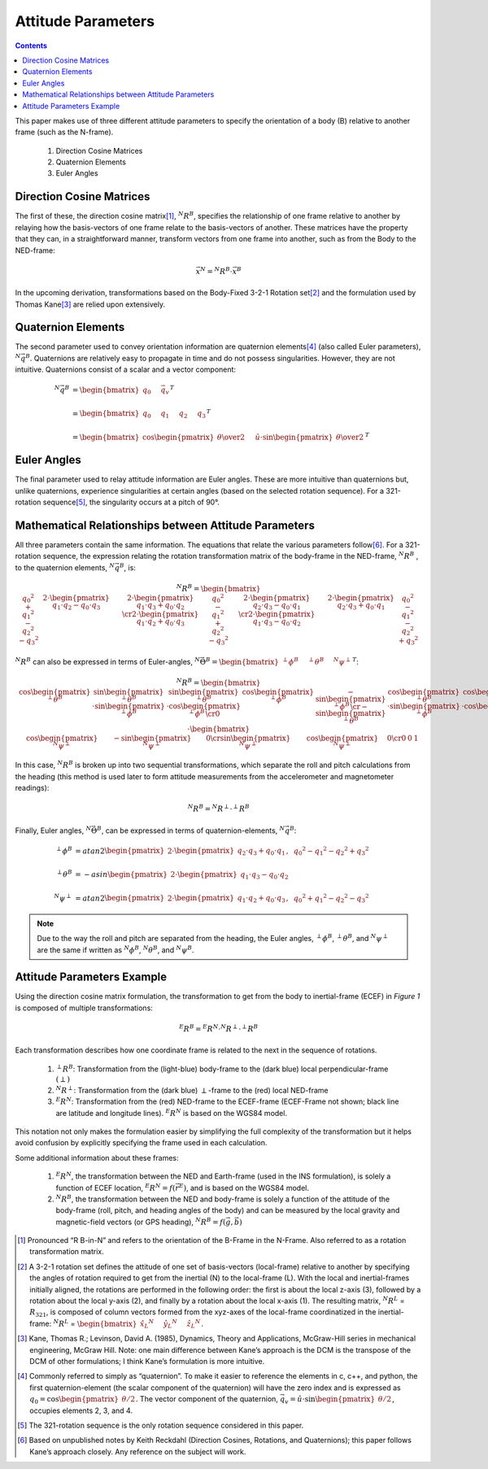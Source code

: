 
********************
Attitude Parameters
********************

.. contents:: Contents
    :local:

.. role::  raw-html(raw)
    :format: html

.. sectionauthor:: Joseph S Motyka <jmotyka at aceinna.com>

This paper makes use of three different attitude parameters to specify the orientation of a body
(B) relative to another frame (such as the N-frame).

   #.  Direction Cosine Matrices
   #.  Quaternion Elements
   #.  Euler Angles


Direction Cosine Matrices
==========================

The first of these, the direction cosine matrix\ [#rot_BinN]_, |R_BinN|\ , specifies the
relationship of one frame relative to another by relaying how the basis-vectors of one frame relate
to the basis-vectors of another.  These matrices have the property that they can, in a
straightforward manner, transform vectors from one frame into another, such as from the Body to the
NED-frame:

.. math::

    \vec{x}{^N} = {^N}{R}{^B} \cdot \vec{x}{^B}


In the upcoming derivation, transformations based on the Body-Fixed 3-2-1 Rotation set\ [#rot_321]_
and the formulation used by Thomas Kane\ [#Kane_Ref]_  are relied upon extensively.


Quaternion Elements
====================

The second parameter used to convey orientation information are quaternion elements\ [#quatElems]_
(also called Euler parameters), |q_BinN|.  Quaternions are relatively easy to propagate in time and
do not possess singularities.  However, they are not intuitive.  Quaternions consist of a scalar
and a vector component:


.. math::

    {^N}{\vec{q}}{^B} &= { \begin{bmatrix} {
                                            q_{0} \hspace{5mm} \vec{q}_{v}
                           } \end{bmatrix}
                         }^{T} \\
                      {\hspace{5mm}} \\
    &= { \begin{bmatrix} {q_{0} \hspace{5mm} q_{1} \hspace{5mm} q_{2} \hspace{5mm} q_{3}} \end{bmatrix} }^{T} \\
                      {\hspace{5mm}} \\
    &= { \begin{bmatrix} {
                           \cos{\begin{pmatrix} \theta \over 2 \end{pmatrix}} \hspace{5mm}
                           \hat{u} \cdot \sin{\begin{pmatrix} \theta \over 2 \end{pmatrix}}
         } \end{bmatrix}
       }^{T}


Euler Angles
=============

The final parameter used to relay attitude information are Euler angles.  These are more intuitive
than quaternions but, unlike quaternions, experience singularities at certain angles (based on the
selected rotation sequence).  For a 321-rotation sequence\ [#Rot_Seq_Usage]_, the singularity occurs
at a pitch of 90°.


Mathematical Relationships between Attitude Parameters
=======================================================

All three parameters contain the same information.  The equations that relate the various
parameters follow\ [#Quat_Ref]_.  For a 321-rotation sequence, the expression relating the rotation
transformation matrix of the body-frame in the NED-frame, |R_BinN| , to the quaternion elements,
|q_BinN|, is:

.. math::
    {{^N}{R}{^B}} = {
                      \begin{bmatrix} {
                                        \begin{array}{ccc}
                                                           {{q_0}^2 + {q_1}^2 - {q_2}^2 - {q_3}^2} &
                                                           {2 \cdot { \begin{pmatrix} {q_1 \cdot q_2 - q_0 \cdot q_3} \end{pmatrix} }} &
                                                           {2 \cdot { \begin{pmatrix} {q_1 \cdot q_3 + q_0 \cdot q_2} \end{pmatrix} }}
                                                           \cr
                                                           {2 \cdot { \begin{pmatrix} {q_1 \cdot q_2 + q_0 \cdot q_3} \end{pmatrix} }} &
                                                           {{q_0}^2 - {q_1}^2 + {q_2}^2 - {q_3}^2} &
                                                           {2 \cdot { \begin{pmatrix} {q_2 \cdot q_3 - q_0 \cdot q_1} \end{pmatrix} }}
                                                           \cr
                                                           {2 \cdot { \begin{pmatrix} {q_1 \cdot q_3 - q_0 \cdot q_2} \end{pmatrix} }} &
                                                           {2 \cdot { \begin{pmatrix} {q_2 \cdot q_3 + q_0 \cdot q_1} \end{pmatrix} }} &
                                                           {{q_0}^2 - {q_1}^2 - {q_2}^2 + {q_3}^2}
                                        \end{array}
                      } \end{bmatrix}
                    }


|R_BinN| can also be expressed in terms of Euler-angles, :math:`{{^N}{\vec{\Theta}}{^B}} = { \begin{bmatrix} { {{^\perp}{\phi}{^B }} \hspace{5mm} {{^\perp}{\theta}{^B }} \hspace{5mm} {{^N}{\psi}{^\perp}} } \end{bmatrix} }^{T}`\ :


.. Comment --> Complete list of mathematical formatting commands found at http://www.onemathematicalcat.org/MathJaxDocumentation/TeXSyntax.htm#cr.

.. math::

    {{^N}{R}{^B}} = {
                      \begin{bmatrix} {
                                        \begin{array}{ccc}
                                                           { \cos{\begin{pmatrix} {{^\perp}{\theta}{^B}} \end{pmatrix}} } &
                                                           { \sin{\begin{pmatrix} {{^\perp}{\theta}{^B}} \end{pmatrix}} \cdot \sin{\begin{pmatrix} {{^\perp}{\phi}{^B}} \end{pmatrix}} } &
                                                           { \sin{\begin{pmatrix} {{^\perp}{\theta}{^B}} \end{pmatrix}} \cdot \cos{\begin{pmatrix} {{^\perp}{\phi}{^B}} \end{pmatrix}} }
                                                           \cr
                                                           { 0 } &
                                                           { \cos{\begin{pmatrix} {{^\perp}{\phi}{^B}} \end{pmatrix}} } &
                                                           { -\sin{\begin{pmatrix} {{^\perp}{\phi}{^B}} \end{pmatrix}} }
                                                           \cr
                                                           { -\sin{\begin{pmatrix} {{^\perp}{\theta}{^B}} \end{pmatrix}} } &
                                                           { \cos{\begin{pmatrix} {{^\perp}{\theta}{^B}} \end{pmatrix}} \cdot \sin{\begin{pmatrix} {{^\perp}{\phi}{^B}} \end{pmatrix}} } &
                                                           { \cos{\begin{pmatrix} {{^\perp}{\theta}{^B}} \end{pmatrix}} \cdot \cos{\begin{pmatrix} {{^\perp}{\phi}{^B}} \end{pmatrix}} }
                                        \end{array}
                      } \end{bmatrix}
                    }
		    \cdot
		    {
                      \begin{bmatrix} {
                                        \begin{array}{ccc}
                                                           { \cos{\begin{pmatrix} {{^N}{\psi}{^\perp}} \end{pmatrix}} } &
                                                           { -\sin{\begin{pmatrix} {{^N}{\psi}{^\perp}} \end{pmatrix}} } &
                                                           { 0 }
                                                           \cr
                                                           { \sin{\begin{pmatrix} {{^N}{\psi}{^\perp}} \end{pmatrix}} } &
                                                           { \cos{\begin{pmatrix} {{^N}{\psi}{^\perp}} \end{pmatrix}} } &
                                                           {0}
                                                           \cr
                                                           {0} &
                                                           {0} &
                                                           {1}
                                        \end{array}
                      } \end{bmatrix}
                    }


In this case, |R_BinN| is broken up into two sequential transformations, which separate the roll
and pitch calculations from the heading (this method is used later to form attitude measurements
from the accelerometer and magnetometer readings):


.. math::

	{{^N}{R}{^B}} = {{^N}{R}{^\perp}} \cdot {{^\perp}{R}{^B}}


Finally, Euler angles, |Theta_BinN|, can be expressed in terms of quaternion-elements, |q_BinN|:


.. math::

    {^\perp}{\phi}{^B}   &= {atan2}{ \begin{pmatrix} {
                                                   2 \cdot { \begin{pmatrix} {q_2 \cdot q_3 + q_0 \cdot q_1} \end{pmatrix} }, \hspace{2mm} {{q_0}^2 - {q_1}^2 - {q_2}^2 + {q_3}^2}
                                 } \end{pmatrix}
                               } \\
                      {\hspace{5mm}} \\
    {^\perp}{\theta}{^B} &= -{asin}{ \begin{pmatrix} {
                                                   2 \cdot { \begin{pmatrix} {q_1 \cdot q_3 - q_0 \cdot q_2} \end{pmatrix} }
                                 } \end{pmatrix}
                               } \\
                      {\hspace{5mm}} \\
    {^N}{\psi}{^\perp}   &= {atan2}{ \begin{pmatrix} {
                                                   2 \cdot { \begin{pmatrix} {q_1 \cdot q_2 + q_0 \cdot q_3} \end{pmatrix} }, \hspace{2mm} {{q_0}^2 + {q_1}^2 - {q_2}^2 - {q_3}^2}
                                 } \end{pmatrix}
                               }


.. note::

    Due to the way the roll and pitch are separated from the heading, the Euler angles,
    |phi_BinP|, |theta_BinP|, and |psi_PinN| are the same if written as |phi_BinN|, |theta_BinN|,
    and |psi_BinN|.


Attitude Parameters Example
===========================

Using the direction cosine matrix formulation, the transformation to get from the body to
inertial-frame (ECEF) in *Figure 1* is composed of multiple transformations:

.. math:: {^E}{R}{^B} = {^E}{R}{^N} \cdot {^N}{R}{^\perp} \cdot {^\perp}{R}{^B}

Each transformation describes how one coordinate frame is related to the next in the sequence of
rotations.

   #.  |R_BinP|: Transformation from the (light-blue) body-frame to the (dark blue) local
       perpendicular-frame :math:`(\perp)`
   #.  |R_PinN|: Transformation from the (dark blue) :math:`\perp`-frame to the (red) local
       NED-frame
   #.  |R_NinE|: Transformation from the (red) NED-frame to the ECEF-frame (ECEF-Frame not shown;
       black line are latitude and longitude lines).  |R_NinE| is based on the WGS84 model.

This notation not only makes the formulation easier by simplifying the full complexity of the
transformation but it helps avoid confusion by explicitly specifying the frame used in each
calculation.


Some additional information about these frames:

   #.  |R_NinE|, the transformation between the NED and Earth-frame (used in the INS formulation),
       is solely a function of ECEF location, :math:`{^E}{R}{^N} = f({\vec{r}}{^E})`\ , and is
       based on the WGS84 model.
   #.  |R_BinN|, the transformation between the NED and body-frame is solely a function of the
       attitude of the body-frame (roll, pitch, and heading angles of the body) and can be measured
       by the local gravity and magnetic-field vectors (or GPS heading),
       :math:`{^N}{R}{^B} = f({\vec{g}}, {\vec{b}})`



.. |Perp| replace:: :raw-html:`&perp;`
.. |Perp2| replace:: :raw-html:`&perp;`
.. |H2O| replace:: H\ :sub:`&perp;`\ O
.. |xSubPerp| replace:: x\ :sub:`\perp`
.. |ySubPerp| replace:: y\ :sub:`\perp`
.. |zSubPerp| replace:: z\ :sub:`\perp`
.. |xSubB| replace:: x\ :sub:`\perp`
.. |ySubB| replace:: y\ :sub:`\perp`
.. |zSubB| replace:: z\ :sub:`\perp`




.. |R_BinN| replace:: :math:`{^N}{R}{^B}`
.. |q_BinN| replace:: :math:`{^N}{\vec{q}}{^B}`

.. |R_LinN| replace:: :math:`{^N}{R}{^L}`

.. |RSub321| replace:: :math:`{R}_{321}`

.. |Theta_BinN| replace:: :math:`{^N}{\vec{\Theta}}{^B}`

.. |phi_BinP| replace:: :math:`{^\perp}{\phi}{^B}`
.. |theta_BinP| replace:: :math:`{^\perp}{\theta}{^B}`
.. |psi_PinN| replace:: :math:`{^N}{\psi}{^\perp}`

.. |phi_BinN| replace:: :math:`{^N}{\phi}{^B}`
.. |theta_BinN| replace:: :math:`{^N}{\theta}{^B}`
.. |psi_BinN| replace:: :math:`{^N}{\psi}{^B}`

.. |R_BinP| replace:: :math:`{^\perp}{R}{^B}`
.. |R_PinN| replace:: :math:`{^N}{R}{^\perp}`
.. |R_NinE|  replace:: :math:`{^E}{R}{^N}`

.. [#rot_BinN] Pronounced “R B-in-N” and refers to the orientation of the B-Frame in the N-Frame.
               Also referred to as a rotation transformation matrix.

.. [#rot_321] A 3-2-1 rotation set defines the attitude of one set of basis-vectors (local-frame)
              relative to another by specifying the angles of rotation required to get from the
              inertial (N) to the local-frame (L).  With the local and inertial-frames initially
              aligned, the rotations are performed in the following order: the first is about the
              local z-axis (3), followed by a rotation about the local y-axis (2), and finally by a
              rotation about the local x-axis (1).  The resulting matrix, |R_LinN| = |RSub321|, is
              composed of column vectors formed from the xyz-axes of the local-frame coordinatized
              in the inertial-frame:
              |R_LinN| = :math:`\begin{bmatrix} {{{\hat{x}_{L}}{^N}} \hspace{5mm} {{\hat{y}_{L}}{^N}} \hspace{5mm} {{\hat{z}_{L}}{^N}}} \end{bmatrix}`\ .


.. [#Kane_Ref] Kane, Thomas R.; Levinson, David A. (1985), Dynamics, Theory and Applications,
               McGraw-Hill series in mechanical engineering, McGraw Hill.  Note: one main
               difference between Kane’s approach is the DCM is the transpose of the DCM of other
               formulations; I think Kane’s formulation is more intuitive.


.. [#quatElems] Commonly referred to simply as “quaternion”.  To make it easier to reference the
                elements in c, c++, and python, the first quaternion-element (the scalar component
                of the quaternion) will have the zero index and is expressed as
                :math:`{q}_{0}=\cos \begin{pmatrix} \theta / 2 \end{pmatrix}`.  The vector
                component of the quaternion,
                :math:`{\vec{q}}_{v}=\hat{u} \cdot \sin \begin{pmatrix} \theta / 2 \end{pmatrix}`,
                occupies elements 2, 3, and 4.


.. [#Rot_Seq_Usage] The 321-rotation sequence is the only rotation sequence considered in this
                    paper.


.. [#Quat_Ref] Based on unpublished notes by Keith Reckdahl (Direction Cosines, Rotations, and
               Quaternions); this paper follows Kane’s approach closely.  Any reference on the
               subject will work.
